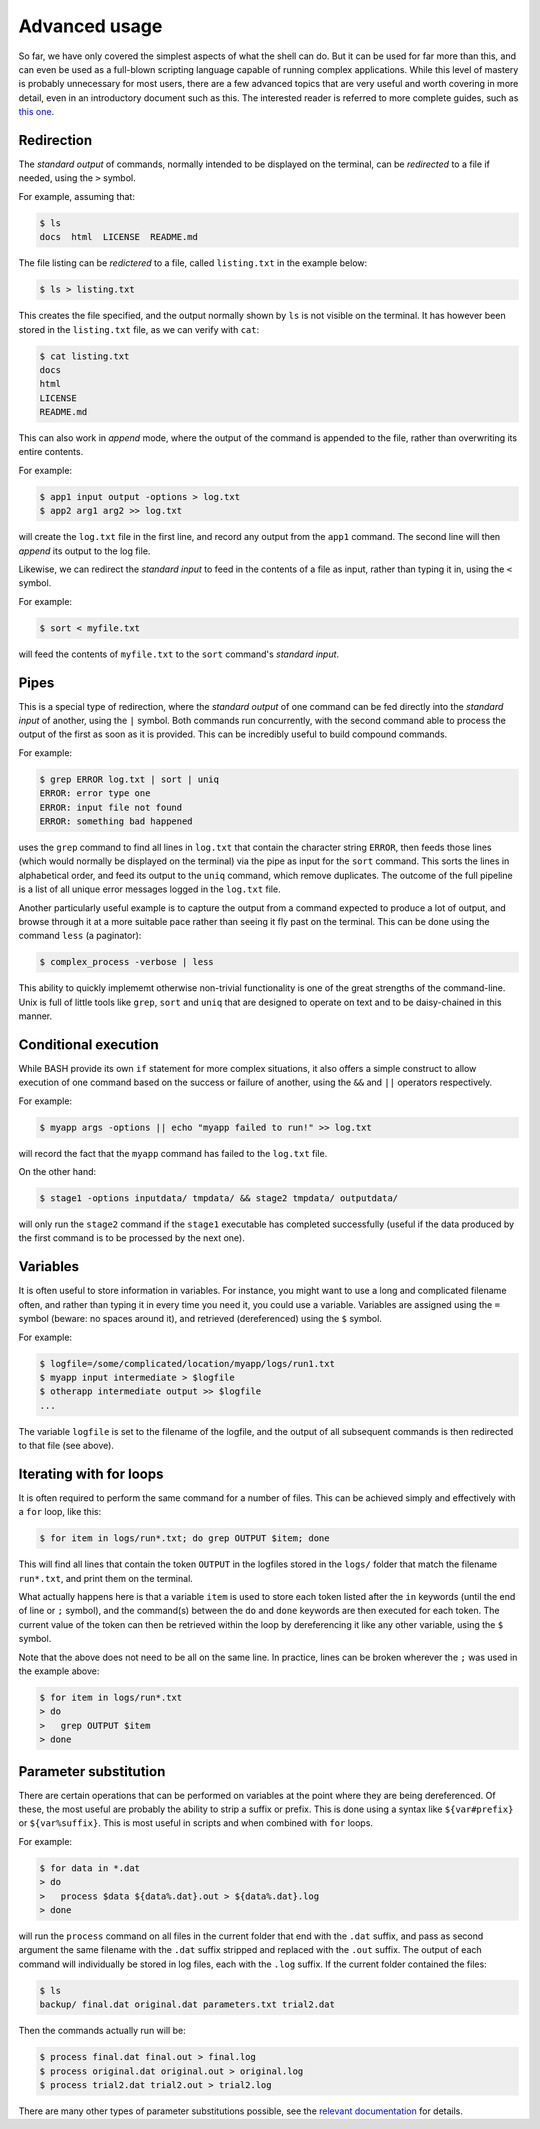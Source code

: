 .. _advanced:

Advanced usage
==============

So far, we have only covered the simplest aspects of what the shell can do. But
it can be used for far more than this, and can even be used as a full-blown
scripting language capable of running complex applications. While this level of
mastery is probably unnecessary for most users, there are a few advanced topics
that are very useful and worth covering in more detail, even in an introductory
document such as this. The interested reader is referred to more complete
guides, such as `this one <https://www.tldp.org/LDP/abs/html/index.html>`_.


Redirection
-----------

The *standard output* of commands, normally intended to be displayed on the
terminal, can be *redirected* to a file if needed, using the ``>`` symbol. 

For example, assuming that:

.. code-block:: console

  $ ls
  docs  html  LICENSE  README.md

The file listing can be *redictered* to a file, called ``listing.txt`` in the
example below:

.. code-block:: console

  $ ls > listing.txt

This creates the file specified, and the output normally shown by ``ls`` is not
visible on the terminal. It has however been stored in the ``listing.txt``
file, as we can verify with ``cat``:

.. code-block:: console
  
  $ cat listing.txt
  docs
  html
  LICENSE 
  README.md


This can also work in *append* mode, where the output of the command is
appended to the file, rather than overwriting its entire contents. 

For example:

.. code-block:: console
  
   $ app1 input output -options > log.txt
   $ app2 arg1 arg2 >> log.txt

will create the ``log.txt`` file in the first line, and record any output from
the ``app1`` command. The second line will then *append* its output to the log
file. 


Likewise, we can redirect the *standard input* to feed in the contents of a
file as input, rather than typing it in, using the ``<`` symbol. 

For example:

.. code-block:: console
  
   $ sort < myfile.txt

will feed the contents of ``myfile.txt`` to the ``sort`` command's *standard
input*.



Pipes
-----

This is a special type of redirection, where the *standard output* of one
command can be fed directly into the *standard input* of another, using the
``|`` symbol. Both commands run concurrently, with the second command able to
process the output of the first as soon as it is provided. This can be
incredibly useful to build compound commands. 

For example:

.. code-block:: console
  
   $ grep ERROR log.txt | sort | uniq 
   ERROR: error type one
   ERROR: input file not found
   ERROR: something bad happened

uses the ``grep`` command to find all lines in ``log.txt`` that contain the
character string ``ERROR``, then feeds those lines (which would normally be
displayed on the terminal) via the pipe as input for the ``sort`` command. This
sorts the lines in alphabetical order, and feed its output to the ``uniq``
command, which remove duplicates. The outcome of the full pipeline is a list of
all unique error messages logged in the ``log.txt`` file. 

Another particularly useful example is to capture the output from a command
expected to produce a lot of output, and browse through it at a more suitable
pace rather than seeing it fly past on the terminal. This can be done using the
command ``less`` (a paginator):

.. code-block:: console
  
   $ complex_process -verbose | less

This ability to quickly implememt otherwise non-trivial functionality is one of
the great strengths of the command-line. Unix is full of little tools like
``grep``, ``sort`` and ``uniq`` that are designed to operate on text and to be
daisy-chained in this manner.


Conditional execution
---------------------

While BASH provide its own ``if`` statement for more complex situations, it
also offers a simple construct to allow execution of one command based on the
success or failure of another, using the ``&&`` and ``||`` operators
respectively. 

For example:

.. code-block:: console
  
   $ myapp args -options || echo "myapp failed to run!" >> log.txt

will record the fact that the ``myapp`` command has failed to the ``log.txt``
file. 

On the other hand:

.. code-block:: console

    $ stage1 -options inputdata/ tmpdata/ && stage2 tmpdata/ outputdata/

will only run the ``stage2`` command if the ``stage1`` executable has completed
successfully (useful if the data produced by the first command is to be
processed by the next one). 


Variables
---------

It is often useful to store information in variables. For instance, you might
want to use a long and complicated filename often, and rather than typing it in
every time you need it, you could use a variable. Variables are assigned using
the ``=`` symbol (beware: no spaces around it), and retrieved (dereferenced)
using the ``$`` symbol.

For example:

.. code-block:: console

    $ logfile=/some/complicated/location/myapp/logs/run1.txt
    $ myapp input intermediate > $logfile
    $ otherapp intermediate output >> $logfile
    ...

The variable ``logfile`` is set to the filename of the logfile, and the output
of all subsequent commands is then redirected to that file (see above). 


Iterating with for loops
------------------------

It is often required to perform the same command for a number of files. This
can be achieved simply and effectively with a ``for`` loop, like this:

.. code-block:: console

    $ for item in logs/run*.txt; do grep OUTPUT $item; done

This will find all lines that contain the token ``OUTPUT`` in the logfiles
stored in the ``logs/`` folder that match the filename ``run*.txt``, and print
them on the terminal. 

What actually happens here is that a variable ``item`` is used to store each
token listed after the ``in`` keywords (until the end of line or ``;`` symbol),
and the command(s) between the ``do`` and ``done`` keywords are then executed
for each token. The current value of the token can then be retrieved within the
loop by dereferencing it like any other variable, using the ``$`` symbol.

Note that the above does not need to be all on the same line. In practice, lines
can be broken wherever the ``;`` was used in the example above:

.. code-block:: console

    $ for item in logs/run*.txt
    > do
    >   grep OUTPUT $item 
    > done


Parameter substitution
----------------------

There are certain operations that can be performed on variables at the point
where they are being dereferenced. Of these, the most useful are probably the
ability to strip a suffix or prefix. This is done using a syntax like
``${var#prefix}`` or ``${var%suffix}``. This is most useful in scripts and when
combined with ``for`` loops.

For example:

.. code-block:: console

    $ for data in *.dat
    > do 
    >   process $data ${data%.dat}.out > ${data%.dat}.log
    > done

will run the ``process`` command on all files in the current folder that end
with the ``.dat`` suffix, and pass as second argument the same filename with
the ``.dat`` suffix stripped and replaced with the ``.out`` suffix. The output
of each command will individually be stored in log files, each with the
``.log`` suffix. If the current folder contained the files:

.. code-block:: console

    $ ls
    backup/ final.dat original.dat parameters.txt trial2.dat 

Then the commands actually run will be:

.. code-block:: console

    $ process final.dat final.out > final.log
    $ process original.dat original.out > original.log
    $ process trial2.dat trial2.out > trial2.log


There are many other types of parameter substitutions possible, see the
`relevant documentation
<https://www.tldp.org/LDP/abs/html/parameter-substitution.html>`_ for details. 
